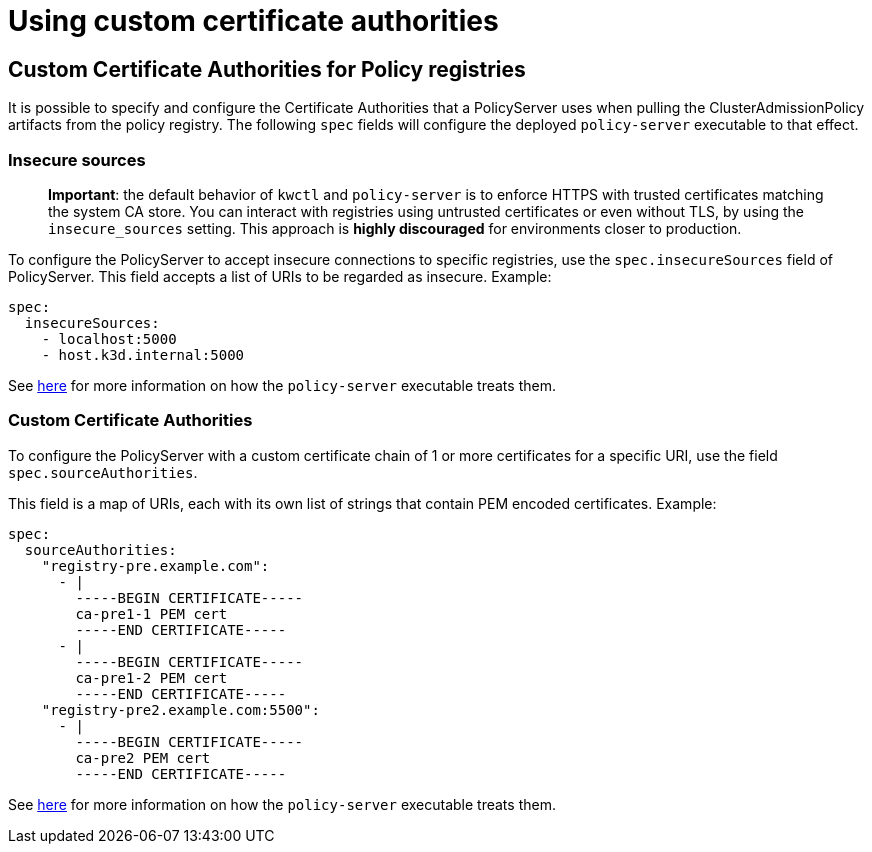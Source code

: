 = Using custom certificate authorities

== Custom Certificate Authorities for Policy registries

It is possible to specify and configure the Certificate Authorities that a PolicyServer uses when pulling the ClusterAdmissionPolicy artifacts from the policy registry. The following `spec` fields will configure the deployed `policy-server` executable to that effect.

=== Insecure sources

____
*Important*: the default behavior of `kwctl` and `policy-server` is to enforce HTTPS with trusted certificates matching the system CA store. You can interact with registries using untrusted certificates or even without TLS, by using the `insecure_sources` setting. This approach is *highly discouraged* for environments closer to production.
____

To configure the PolicyServer to accept insecure connections to specific registries, use the `spec.insecureSources` field of PolicyServer. This field accepts a list of URIs to be regarded as insecure. Example:

[source,yaml]
----
spec:
  insecureSources:
    - localhost:5000
    - host.k3d.internal:5000
----

See link:../custom-certificate-authorities.md[here] for more information on how the `policy-server` executable treats them.

=== Custom Certificate Authorities

To configure the PolicyServer with a custom certificate chain of 1 or more certificates for a specific URI, use the field `spec.sourceAuthorities`.

This field is a map of URIs, each with its own list of strings that contain PEM encoded certificates. Example:

[source,yaml]
----
spec:
  sourceAuthorities:
    "registry-pre.example.com":
      - |
        -----BEGIN CERTIFICATE-----
        ca-pre1-1 PEM cert
        -----END CERTIFICATE-----
      - |
        -----BEGIN CERTIFICATE-----
        ca-pre1-2 PEM cert
        -----END CERTIFICATE-----
    "registry-pre2.example.com:5500":
      - |
        -----BEGIN CERTIFICATE-----
        ca-pre2 PEM cert
        -----END CERTIFICATE-----
----

See link:../custom-certificate-authorities.md[here] for more information on how the `policy-server` executable treats them.
